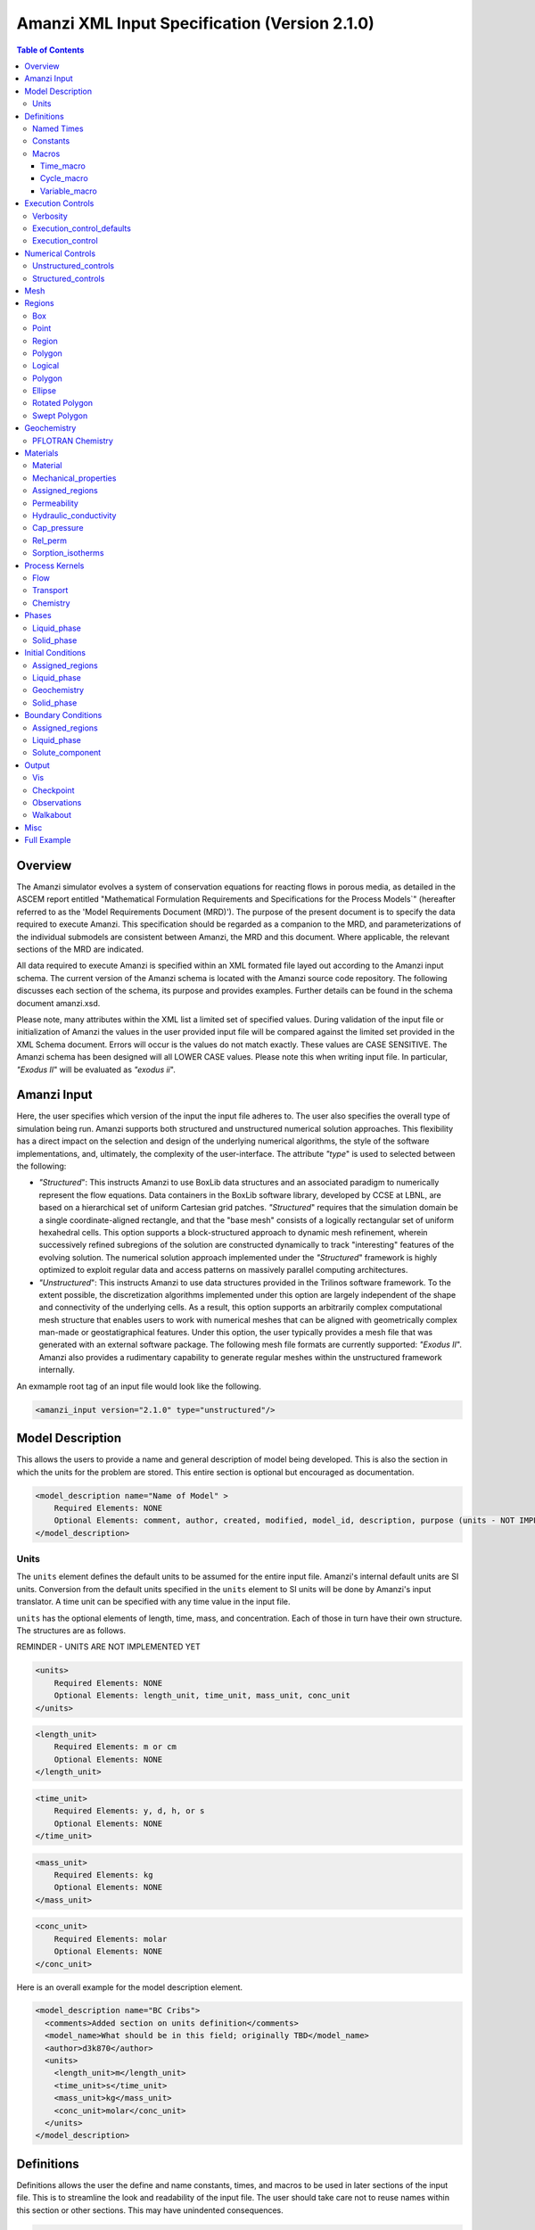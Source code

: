 ==============================================
Amanzi XML Input Specification (Version 2.1.0)
==============================================

.. contents:: **Table of Contents**

Overview
========

The Amanzi simulator evolves a system of conservation equations for reacting flows in porous media, as detailed in the ASCEM report entitled "Mathematical Formulation Requirements and Specifications for the Process Models`" (hereafter referred to as the 'Model Requirements Document (MRD)'). The purpose of the present document is to specify the data required to execute Amanzi.  This specification should be regarded as a companion to the MRD, and parameterizations of the individual submodels are consistent between Amanzi, the MRD and this document. Where applicable, the relevant sections of the MRD are indicated.

All data required to execute Amanzi is specified within an XML formated file layed out according to the Amanzi input schema.  The current version of the Amanzi schema is located with the Amanzi source code repository.  The following discusses each section of the schema, its purpose and provides examples.  Further details can be found in the schema document amanzi.xsd.

Please note, many attributes within the XML list a limited set of specified values.  During validation of the input file or initialization of Amanzi the values in the user provided input file will be compared against the limited set provided in the XML Schema document.  Errors will occur is the values do not match exactly.  These values are CASE SENSITIVE.  The Amanzi schema has been designed will all LOWER CASE values.  Please note this when writing input file.  In particular, `"Exodus II`" will be evaluated as `"exodus ii`".

Amanzi Input
============

Here, the user specifies which version of the input the input file adheres to. The user also specifies the overall type of simulation being run.  Amanzi supports both structured and unstructured numerical solution approaches.  This flexibility has a direct impact on the selection and design of the underlying numerical algorithms, the style of the software implementations, and, ultimately, the complexity of the user-interface. The attribute `"type`" is used to selected between the following:

* `"Structured`": This instructs Amanzi to use BoxLib data structures and an associated paradigm to numerically represent the flow equations.  Data containers in the BoxLib software library, developed by CCSE at LBNL, are based on a hierarchical set of uniform Cartesian grid patches.  `"Structured`" requires that the simulation domain be a single coordinate-aligned rectangle, and that the "base mesh" consists of a logically rectangular set of uniform hexahedral cells.  This option supports a block-structured approach to dynamic mesh refinement, wherein successively refined subregions of the solution are constructed dynamically to track "interesting" features of the evolving solution.  The numerical solution approach implemented under the `"Structured`" framework is highly optimized to exploit regular data and access patterns on massively parallel computing architectures. 

* `"Unstructured`": This instructs Amanzi to use data structures provided in the Trilinos software framework.  To the extent possible, the discretization algorithms implemented under this option are largely independent of the shape and connectivity of the underlying cells.  As a result, this option supports an arbitrarily complex computational mesh structure that enables users to work with numerical meshes that can be aligned with geometrically complex man-made or geostatigraphical features.  Under this option, the user typically provides a mesh file that was generated with an external software package.  The following mesh file formats are currently supported: `"Exodus II`".  Amanzi also provides a rudimentary capability to generate regular meshes within the unstructured framework internally.

An exmample root tag of an input file would look like the following.

.. code-block:: xml

  <amanzi_input version="2.1.0" type="unstructured"/>


Model Description
=================

This allows the users to provide a name and general description of model being developed.  This is also the section in which the units for the problem are stored. This entire section is optional but encouraged as documentation.

.. code-block:: xml

  <model_description name="Name of Model" >
      Required Elements: NONE
      Optional Elements: comment, author, created, modified, model_id, description, purpose (units - NOT IMPLEMENTED YET)
  </model_description>

Units
-----

The ``units`` element defines the default units to be assumed for the entire input file.  Amanzi's internal default units are SI units.  Conversion from the default units specified in the ``units`` element to SI units will be done by Amanzi's input translator.  A time unit can be specified with any time value in the input file.  

``units`` has the optional elements of length, time, mass, and concentration.  Each of those in turn have their own structure.  The structures are as follows.

REMINDER - UNITS ARE NOT IMPLEMENTED YET

.. code-block:: xml

  <units>
      Required Elements: NONE
      Optional Elements: length_unit, time_unit, mass_unit, conc_unit
  </units>

.. code-block:: xml

  <length_unit>
      Required Elements: m or cm
      Optional Elements: NONE
  </length_unit>

.. code-block:: xml

  <time_unit>
      Required Elements: y, d, h, or s
      Optional Elements: NONE
  </time_unit>

.. code-block:: xml

  <mass_unit>
      Required Elements: kg
      Optional Elements: NONE
  </mass_unit>

.. code-block:: xml

  <conc_unit>
      Required Elements: molar
      Optional Elements: NONE
  </conc_unit>


Here is an overall example for the model description element.

.. code-block:: xml

  <model_description name="BC Cribs">
    <comments>Added section on units definition</comments>
    <model_name>What should be in this field; originally TBD</model_name>
    <author>d3k870</author>
    <units>
      <length_unit>m</length_unit>
      <time_unit>s</time_unit>
      <mass_unit>kg</mass_unit>
      <conc_unit>molar</conc_unit>
    </units>
  </model_description>


Definitions
===========

Definitions allows the user the define and name constants, times, and macros to be used in later sections of the input file.  This is to streamline the look and readability of the input file.  The user should take care not to reuse names within this section or other sections.  This may have unindented consequences.

.. code-block:: xml

  <definitions>
      Required Elements: NONE
      Optional Elements: named_times, constants, macros
  </definitions>

Named Times
-----------

Here the user can specify and name times to be used in other sections of the input file.   Note that if a name is repeated the last read value will be retained and all others will be overwritten.

.. code-block:: xml

  <named_times>
      Required Elements: NONE
      Optional Elements: time 
  </named_times>

A *time* requires the attributes `"name`" and `"value`".  If a unit is not specified with the value seconds is taken as the default.

.. code-block:: xml

  <named_times>
    <time  name="String" value="time,y|d|h|s"/>
  </named_times>

Constants
---------

Here the user can define and name constants to be used in other sections of the input file.  Note that if a name is repeated the last read value will be retained and all others will be overwritten.

.. code-block:: xml

  <constants>
      Required Elements: NONE
      Optional Elements: constant, time_constant, numerical_constant, area_mass_flux_constant 
  </constants>

A *constant* has three attributes `"name`", `"type`", and `"value`".  The user can provide any name, but not it should not be repeated anywhere within the input to avoid confusion.  The available types include: `"none`", `"time`", `"numerical`", and `"area_mass_flux`".  Values assigned to constants of type `"time`" can include known units, otherwise seconds will be assumed as the default.

.. code-block:: xml

    <constant name="String" type="none | time | numerical | area_mass_flux" value="constant_value"/>

A *time_constant* is a specific form of a constant.  It takes the attributes `"name`" and `"value`" where the value is a time (time unit optional).

.. code-block:: xml

    <time_constant  name="Name of Time"  value="value,y|d|h|s"/>

A *numerical_constant* is a specific form of a constant.  It takes the attributes `"name`" and `"value`". 

.. code-block:: xml

    <numerical_constant name="Name of Numerical Constant" value="value_constant"/>

A *area_mass_flux_constant* is a specific form of a constant.  It takes the attributes `"name`" and `"value`" where the value is an area mass flux. 

.. code-block:: xml

    <area_mass_flux_constant name="Name of Flux Constant" value="value_of_flux"/>

Macros
------

The ``macros`` section defines time, cycle, and variable macros.  These specify a list or interval for triggering an action, particularly, writing out visualization, checkpoint, walkabout, or observation files.  

.. code-block:: xml

  <constants>
      Required Elements: NONE
      Optional Elements: time_macro, cycle_macro, variable_macro
  </constants>

Time_macro
__________

The *time_macro* requires an attribute `"name`".  The macro can then either take the form of one or more labeled time subelements or the subelements `"start`", `"timestep_interval`", and `"stop`" again containing labeled times.  A `"stop`" value of -1 will continue the cycle macro until the end of the simulation.  The labeled times can be time values assuming the default time unit of seconds or including a known time unit.

.. code-block:: xml

  <time_macro name="Name of Macro">
    <time>Value</time>
  </time_macro>

or 

.. code-block:: xml

  <time_macro name="Name of Macro">
    <start> TimeValue </start>
    <timestep_interval> TimeIntervalValue </timestep_interval>
    <stop> TimeValue | -1 </stop>
  </time_macro>


Cycle_macro
___________

The *cycle_macro* requires an attribute `"name`" and the subelements `"start`", `"timestep_interval`", and `"stop`" with integer values.  A `"stop`" value of -1 will continue the cycle macro until the end of the simulation.

.. code-block:: xml

  <cycle_macro name="Name of Macro">
    <start>Value</start>
    <timestep_interval>Value</timestep_interval>
    <stop>Value|-1</stop>
  </cycle_macro>

Variable_macro
______________

The *variable_macro* requires an attribute `"name`"  and one or more subelements `"variable`" containing strings.

.. code-block:: xml

  <variable_macro name="Name of Macro">
    <variable> VariableString </variable>
  </variable_macro>


An example *definitions* section would look as the following:

.. code-block:: xml

  <definitions>

    <constants>
      <constant name="zero"              type="none"           value="0.000"/>
      <constant name ="start"            type="time"           value="1956.0;y"/>
      <constant name ="B-18_release_end" type="time"           value ="1956.3288;y"/>
      <constant name="future_recharge"   type="area_mass_flux" value="1.48666E-6"/>
      <numerical_constant name="zero" value="0.000"/>
    </constants>

    <macros>

      <time_macro name="Macro 1">
        <time>6.17266656E10</time>
        <time>6.172982136E10</time>
        <time>6.173297712E10</time>
        <time>6.3372710016E10</time>
        <time>6.33834396E10</time>
      </time_macro>

      <cycle_macro name = "Every_1000_timesteps">
        <start>0</start>
        <timestep_interval>1000</timestep_interval>
        <stop>-1 </stop>
      </cycle_macro>

    </macros>
    
  </definitions>


Execution Controls
==================

The ``execution_controls`` section defines the general execution of the Amanzi simulation.  Amanzi can execute in four modes: steady state, transient, transient with static flow, or initialize to a steady state and then continue to transient.  The transient with static flow mode does not compute the flow solution at each time step.  During initialization the flow field is set in one of two ways: (1) A constant Darcy velocity is specified in the initial condition; (2) Boundary conditions for the flow (e.g., pressure), along with the initial condition for the pressure field are used to solve for the Darcy velocity. At present this mode only supports the "Single Phase" flow model.

.. code-block:: xml
  
  <execution_controls>
      Required Elements: execution_control_defaults, execution_control (1 or more)
      Optional Elements: comments, verbosity
  </execution_controls>

Some explanation of each element goes here.

Verbosity
---------

The ``verbosity`` element specifies the level of output messages provided by Amanzi.  If not present, the default value of *medium* will be set.

.. code-block:: xml
  
  <verbosity level="none | low | medium | high | extreme" />
 
Note, for debugging purposes use level="extreme". 

Execution_control_defaults
--------------------------

The ``execution_control_defaults`` element specifies default values to be utilized when not specified in individual ``execution_control`` elements.   For a valid ``execution_controls`` section the ``execution_control_defaults`` element is *required*.  The attributes available are:

    * init_dt = "labeled_time" 
      
    * max_dt = "labeled_time" 
      
    * reduction_factor = "exponential" 
      
    * increase_factor = "exponential" 
      
    * mode = "steady | transient" 
      
    * method = "bdf1 | picard"

.. code-block:: xml

  <execution_control_defaults init_dt="labeled_time" max_dt="labeled_time" reduction_factor="exponential" increase_factor="exponential" mode="steady | transient" method=" bdf1 | picard" />

Execution_control
-----------------

Individual time periods of the simulation are defined using ``execution_control`` elements.  For a steady state simulation, only one ``execution_control`` element will be defined.  However, for a transient simulation a series of controls may be defined during which different control values will be used.  For a valid ``execution_controls`` section at least one ``execution_control`` element must appear.  The attributes available are:
  
    * start = "string", this attribute is required
      
    * end = "labeled_time", this attribute us required for the final execution_control element 
      
    * init_dt = "labeled_time" 
      
    * max_dt = "labeled_time" 
      
    * reduction_factor = "exponential" 
      
    * increase_factor = "exponential" 
      
    * mode = "steady | transient" 
      
    * method = "bdf1 | picard" 

    * restart = "string", this attribute specifies the name of the Amanzi checkpoint file previously created and to be used to initialize the current simulation
       
    * max_cycles = "integer" (ONLY valid for Transient and Transient with Static Flow)

.. code-block:: xml

  <execution_control start="string" end="labeled_time" init_dt="labeled_time" max_dt="labeled_time" reduction_factor="exponential" increase_factor="exponential" mode="steady | transient" method=" bdf1 | picard" restart="string"/>


Numerical Controls
==================

This section allows the user to define control parameters associated with the underlying numerical implementation.  The list of available options is lengthy.  However, none are required for a valid input file.  The ``numerical_controls`` section is divided up into the subsections: ``common_controls``, ``unstructured_controls``, and ``structured_controls``.  The ``common_controls`` section is currently empty.  However, in future versions controls that are common between the unstructured and structured executions will be moved to this section and given common terminology.

.. code-block:: xml

  <numerical_controls>
      Required Elements: NONE
      Optional Elements: comments, common_controls, unstructured_controls, structured_controls
  </numerical_controls>

Unstructured_controls
---------------------

The ``unstructured_controls`` sections is divided in the subsections: ``unstr_steady-state_controls``, ``unstr_transient_controls``, ``unstr_linear_solver``, ``unstr_nonlinear_solver``, and ``unstr_chemistry_controls``.  The list of available options is as follows:

.. code-block:: xml

  <unstructured_controls>
      Required Elements: NONE
      Optional Elements: unstr_steady-state_controls, unstr_transient_controls, unstr_linear_solver, unstr_nonlinear_solver, unstr_chemistry_controls
  </unstructured_controls>

`"unstructured_controls`" contains options specific to the unstructured modes.  It has the following structure and elements

  * `"unstr_flow_controls`" specifies numerical controls for the flow process kernal avaiable under the unstructured algorithm.  It has the following elements

    * `"discretization_method`" specifies the spatial discretization method. Is has type "string" (options: fv-default, fv-monotone, fv-multi_point_flux_approximation, fv-extended_to_boundary_edges, mfd-default, mfd-optimized_for_sparsity, mfd-support_operator, mfd-optimized_for_monotonicity, mfd-two_point_flux_approximation)

    * `"rel_perm_method`" defines a method for calculating the upwinded relative permeability. It has type "string" (options: upwind-darcy_velocity(default), upwind-gravity, upwind-amanzi, other-arithmetic_average, other-harmonic_average)

    * `"preconditioning_strategy`" = "string" (options: linearized_operator(default), diffusion_operator)

  * `"unstr_transport_controls`" specifies numerical controls for the transport process kernal avaiable under the unstructured algorithm.  It has the following elements

    * `"algorithm`" = "string" (options: explicit first-order(default), explicit second-order, implicit upwind)

    * `"sub_cycling`" = "string" (options: off(default), on)

  * `"unstr_transport_controls`" specifies numerical controls for the flow process kernal avaiable under the unstructured algorithm.  It has the following elements

  * `"unstr_steady-state_controls`"  has the following elements

    * `"comments`" = "string" - SKIPPED

    * `"min_iterations`" = "integer"

    * `"max_iterations`" = "integer"

    * `"max_preconditioner_lag_iterations`" = "integer"

    * `"nonlinear_tolerance`" = "exponential"

    * `"unstr_pseudo_time_integrator`"  has the following elements

        * `"method`" = "string" (options: picard)

        * `"preconditioner`" = "string" (options: trilinos_ml, hypre_amg, block_ilu)

        * `"linear_solver`" = "string" (options: aztec00)

        * `"control_options`" = "string"

        * `"max_iterations`" = "integer"

        * `"clipping_saturation`" = "exponential"

        * `"convergence_tolerance`" = "exponential"

        * `"initialize_with_darcy`" = "boolean"

    * `"limit_iterations`" = "integer"

    * `"nonlinear_iteration_damping_factor`" = "exponential"

    * `"nonlinear_iteration_divergence_factor`" = "exponential"

    * `"max_divergent_iterations`" = "integer"

    * `"initialize_with_darcy`" = "boolean"

    * `"restart_tolerance_factor`" = "exponential"
 
    * `"restart_tolerance_relaxation_factor`" = "exponential"

  * `"unstr_transient_controls`"  has the following elements

    * `"comments`" = "string" - SKIPPED 
      
    * `"bdf1_integration_method`" has the following attributes

        * `"min_iterations`" = "integer"

        * `"max_iterations`" = "integer"

        * `"limit_iterations`" = "integer"
 
        * `"nonlinear_tolerance`" = "exponential"

        * `"max_preconditioner_lag_iterations`" = "integer"

        * `"max_divergent_iterations`" = "integer"

        * `"nonlinear_iteration_damping_factor`" = "exponential"

        * `"nonlinear_iteration_divergence_factor`" = "exponential"

        * `"restart_tolerance_factor`" = "exponential"

        * `"restart_tolerance_relaxation_factor`" = "exponential"

        * `"initialize_with_darcy`" = "boolean"

    * `"preconditioner`" requires an attribute `"name`". (options: trilinos_ml, hypre_amg, block_ilu) See below for subelements based on preconditioner name.

  * `"unstr_linear_solver`"  has the following elements

    * `"comments`" = "string" - SKIPPED
 
    * `"method`" = "string" (options: aztec00)

    * `"max_iterations`" = "integer"

    * `"tolerance`" = "exponential"

    * `"preconditioner`" requires an attribute `"name`" (options: trilinos_ml, hypre_amg, block_ilu) See below for subelements based on preconditioner name.

  * `"unstr_nonlinear_solver`"  has an attribute `"name`" (options: nka, newton, inexact newton)

  * `"unstr_chemistry_controls`"  has the following elements

    * `"chem_tolerance`" = "exponential" 
 
    * `"chem_max_newton_iterations`" = "integer"

`"unstr_transient_controls`" and `"unstr_linear_solver`" accept a subelement for specifying the `"preconditioner`" and it's options.  Current preconditioners available are Trilinos' ML, Hypre's AMG, and block ILU.  Below are the structures for each preconditioner.

  * `"preconditioners`" with `"name = 'trilinos_ml'`" has the following optional elements

    * `"trilinos_smoother_type`" = "string" (options: jacobi, gauss_seidel, ilu)

    * `"trilinos_threshold`" = "exponential" 

    * `"trilinos_smoother_sweeps`" = "integer"

    * `"trilinos_cycle_applications`" = "integer"

  * `"preconditioners`" with `"name = 'hypre_amg'`" has the following optional elements

    * `"hypre_cycle_applications`" = "integer"

    * `"hypre_smoother_sweeps`" = "integer"

    * `"hypre_tolerance`" = "exponential" 

    * `"hypre_strong_threshold`" = "exponential" 

  * `"preconditioners`" with `"name = 'block_ilu'`" has the following optional elements

    * `"ilu_overlap`" = "integer"

    * `"ilu_relax`" = "exponential"

    * `"ilu_rel_threshold`" = "exponential" 

    * `"ilu_abs_threshold`" = "exponential" 

    * `"ilu_level_of_fill`" = "integer" 

Structured_controls
---------------------

.. code-block:: xml

  <unstructured_controls>
      Required Elements: NONE
      Optional Elements: str_steady-state_controls, str_transient_controls, str_amr_controls, max_n_subcycle_transport
  </unstructured_controls>

`"structured_controls`" contains options specific to the structured modes.  It has the following structure and elements

* `"structured_controls`" 

  * `"petsc_options_file`"  is an element that specifies the name of a petsc control options file.  By default, the filename is .petsc and will be read in automatically if it exists.  This options allows the user to specify a file with an alternative name.
  
  * `"str_steady-state_controls`"  has the following elements
  
    * `"max_pseudo_time`" = "exponential"

    * `"limit_iterations`" = "integer"

    * `"min_iterations`" = "integer"

    * `"min_iterations_2`" = "integer"
  
    * `"time_step_increase_factor_2`" = "exponential"
  
    * `"max_consecutive_failures_1`" = "integer"
  
    * `"time_step_retry_factor_1`" = "exponential"
  
    * `"max_consecutive_failures_2`" = "integer"
  
    * `"time_step_retry_factor_2`" = "exponential"
  
    * `"time_step_retry_factor_f`" = "exponential"
  
    * `"max_num_consecutive_success`" = "integer"
  
    * `"extra_time_step_increase_factor`" = "exponential"
  
    * `"abort_on_psuedo_timestep_failure`" = "integer"
  
    * `"use_PETSc_snes`" = "bool"
  
    * `"limit_function_evals`" = "exponential"
  
    * `"do_grid_sequence`" = "bool"
  
    * `"grid_sequence_new_level_dt_factor`" takes a sequence of exponential values as subelements

        * `"dt_factor`" = "exponential"

  * `"str_transient_controls`"  has the following elements
  
    * `"max_ls_iterations`" = "integer"
  
    * `"ls_reduction_factor`" = "exponential"
  
    * `"min_ls_factor`" = "exponential"
  
    * `"ls_acceptance_factor`" = "exponential"
  
    * `"monitor_line_search`" = "integer"
  
    * `"monitor_linear_solve`" = "integer"
  
    * `"use_fd_jac`" = "bool"
  
    * `"perturbation_scale_for_J`" = "exponential"
  
    * `"use_dense_Jacobian`" = "bool"
  
    * `"upwind_krel`" = "bool"
  
    * `"pressure_maxorder`" = "integer"
  
    * `"scale_solution_before_solve`" = "bool"
  
    * `"semi_analytic_J`" = "bool"

    * `"cfl`" = "exponential"

  * `"str_amr_controls`"  has the following elements
  
    * `"amr_levels`" = "integer"
  
    * `"refinement_ratio`" takes a sequence of integer values as subelements

        * `"int`" = "integer"
  
    * `"do_amr_cubcycling`" = "bool"
  
    * `"regrid_interval`" takes a sequence of integer values as subelements

        * `"int`" = "integer"
  
    * `"blocking_factor`" takes a sequence of integer values as subelements

        * `"int`" = "integer"
  
    * `"number_error_buffer_cells`" takes a sequence of integer values as subelements

        * `"int`" = "integer"
  
    * `"max_grid_size`" = "integer"
  
    * `"refinement_indicators`" takes the following subelements
    
      * `"field_name`" = "string"
    
      * `"regions`" = "string"
    
      * `"max_refinement_level`" = "string"
    
      * `"start_time`" = "exponential"
    
      * `"end_time`" = "exponential"
      
      * The user may also specify exactly 1 of the following
      
        * `"value_greater`" = "exponential"
      
        * `"value_less`" = "exponential"
      
        * `"adjacent_difference_greater`" = "exponential"
      
        * `"inside_region`" = "bool"

Mesh
====

Amanzi supports both structured and unstructured numerical solution approaches.  This flexibility has a direct impact on the selection and design of the underlying numerical algorithms, the style of the software implementations, and, ultimately, the complexity of the user-interface. The type of simulation is specified in the root tag `"amanzi_input`".  The `"mesh`" element specifies the internal mesh framework to be utilized and whether the mesh is to be internal generated or read in from an Exodus II file.  The default mesh framework is MSTK.  The other available frameworks are stk::mesh and simple (in serial).

To internally generate a mesh the `"mesh`" element takes the following form.


.. code-block:: xml

   <mesh framework=["mstk"|"stk::mesh"|"simple"]>
      <comments> May be included in the Mesh element </comments>
      <dimension>3</dimension>
      <generate>
         <number_of_cells nx = "integer value"  ny = "integer value"  nz = "integer value"/>
         <box  low_coordinates = "x_low,y_low,z_low" high_coordinates = "x_high,y_high,z_high"/>
      </generate>

   </mesh>

For example:

.. code-block:: xml

  <mesh framework="mstk"> 
   <generate>
     <number_of_cells nx = "64"  ny = "56"  nz = "107"/>
     <box  low_coordinates = "0.0,0.0,0.0" high_coordinates = "320.0,280.0,107.0"/>
   </generate>
  </mesh>

Currently Amanzi only read Exodus II mesh files.  An example `"mesh`" element would look as the following.

.. code-block:: xml

  <mesh framework="mstk"> 
    <comments> May be included in the Mesh element </comments>
    <dimension>3</dimension>
    <read>
      <file>mesh.exo</file>
      <format>exodus ii</format>
    </read>
  </mesh>

Note that the `"format`" content is case-sensitive and compared against a set of known and acceptable formats.  That set is ["exodus ii","exodus II","Exodus II","Exodus ii"].  The set of all such limited options can always be verified by checking the Amanzi schema file.

Regions
=======

Regions are geometrical constructs used in Amanzi to define subsets of the computational domain in order to specify the problem to be solved, and the output desired. Regions are commonly used to specify material properties, boundary conditions and observation domains. Regions may represent zero-, one-, two- or three-dimensional subsets of physical space. For a three-dimensional problem, the simulation domain will be a three-dimensional region bounded by a set of two-dimensional regions. If the simulation domain is N-dimensional, the boundary conditions must be specified over a set of regions are (N-1)-dimensional.

Amanzi automatically defines the special region labeled "All", which is the entire simulation domain. Under the "Structured" option, Amanzi also automatically defines regions for the coordinate-aligned planes that bound the domain, using the following labels: "XLOBC", "XHIBC", "YLOBC", "YHIBC", "ZLOBC", "ZHIBC"

The ``regions`` block is required.  Within the region block no regions are required to be defined.  The optional elements valid for both structured and unstructured include ``region``, ``box``, ``point``, and ``plane``.  As in other sections there is also an options ``comments`` element.

The elements ``box``, ``point``, and ``plane`` allow for in-line description of regions.  The ``region`` element uses a subelement to either define a ``box`` or ``plane`` region or specify a region file.  Below are further descriptions of these elements.

Additional regions valid only for unstructured are ``polygonal_surface`` and ``logical``.  Additional regions valid only for structured include ``polygon`` and ``ellipse`` in 2D and ``rotated_polygon`` and ``swept_polygon`` in 3D.

.. code-block:: xml

  <regions>
      Required Elements: NONE
      Optional Elements: comments, box, point, region, (unstructured only - polygonal_surface, logical), (structured 2D only - polygon, ellipse), (structured 3D only - rotated_polygon, swept_polygon)
  </regions>

The regions block is required.  Within the region block no regions are required to be defined.  

The elements box and point allow for in-line description of regions.  The region element uses a subelement to either define a box region or specify a region file.  

Box
---

A box region region is defined by a low corner coordinates and high corner coordinates.

.. code-block:: xml

  <box  name="box name" low_coordinates = "x_low,y_low,z_low" high_coordinates = "x_high,y_high,z_high"/>

Point
-----

A point region region is defined by a point coordinates.

.. code-block:: xml

  <point name="point name" coordinate = "x,y,z" />

Region
------

A region allows for a box region or a region file.

.. code-block:: xml

  <region name="Name of Region">
      Required Elements: region  
      Optional Elements: comments
  </region>

A region is define as describe above.  A file is define as follows.


.. code-block:: xml

  <file name="filename" type=["color"|"labeled set"] format=["exodus ii"] entity=["cell"|"face"] label="integer"/>

Currently color functions and labeled sets can only be read from Exodus II files.  This will likely be the same file specified in the `"mesh`" element.  PLEASE NOTE the values listed within [] for attributes above are CASE SENSITIVE.  For many attributes within the Amanzi Input Schema the value is tested against a limited set of specific strings.  Therefore an user generated input file may generate errors due to a mismatch in cases.  Note that all specified names within this schema use lower case.

Polygon
-------

A polygon region is used to define a bounded planar region and is specified by the number of points and a list of points.  The points must be listed in order and this ordering is maintained during input translation.  This region type is only valid for the unstructured algorithm.

.. code-block:: xml

    <polygon name="polygon name" num_points="3">
      <point> (X, Y, Z) </point>
      <point> (X, Y, Z) </point>
      <point> (X, Y, Z) </point>
    </polygon>


Logical
-------

Logical regions are compound regions formed from other primitive type regions using boolean operations. Supported operators are union, intersection, subtraction and complement.  This region type is only valid for the unstructured algorithm.


.. code-block:: xml

    <logical  name="logical name" operation = "union | intersection | subtraction | complement" region_list = "region1, region2, region3"/>


Polygon
-------

A polygon region is used to define a bounded planar region and is specified by the number of points and a list of points.  The points must be listed in order and this ordering is maintained during input translation.  This region type is only valid for the structured algorithm in 2D.

.. code-block:: xml

    <polygon name="polygon name" num_points="3">
      <point> (X, Y) </point>
      <point> (X, Y) </point>
      <point> (X, Y) </point>
    </polygon>

Ellipse
-------

An ellipse region is used to define a bounded planar region and is specified by a center and X and Y radii.  This region type is only valid for the structured algorithm in 2D.

.. code-block:: xml

    <ellipse name="polygon name" num_points="3">
      <center> (X, Y) </center>
      <radius> (radiusX, radiusY) </radius>
    </ellipse>

Rotated Polygon
---------------

A rotated_polygon region is defined by a list of points defining the polygon, the plane in which the points exist, the axis about which to rotate the polygon, and a reference point for the rotation axis.  The points listed for the polygon must be in order and the ordering will be maintained during input translation. This region type is only valid for the structured algorithm in 3D.

.. code-block:: xml

    <rotated_polygon name="rotated_polygon name">
        <vertex> (X, Y, Z) </vertex>
        <vertex> (X, Y, Z) </vertex>
        <vertex> (X, Y, Z) </vertex>
        <xyz_plane> (XY | YZ | XZ) </xyz_plane>
        <axis> (X | Y | Z) </axis>
        <reference_point> (X, Y) </reference_point>
    </rotated_polygon>

Swept Polygon
---------------

A swept_polygon region is defined by a list of points defining the polygon, the plane in which the points exist, the extents (min,max) to sweep the polygon normal to the plane.  The points listed for the polygon must be in order and the ordering will be maintained during input translation. This region type is only valid for the structured algorithm in 3D.

.. code-block:: xml

    <swept_polygon name="swept_polygon name">
        <vertex> (X, Y, Z) </vertex>
        <vertex> (X, Y, Z) </vertex>
        <vertex> (X, Y, Z) </vertex>
        <xyz_plane> (XY | YZ | XZ) </xyz_plane>
        <extent_min> exponential </extent_min>
        <extent_max> exponential </extent_max>
    </swept_polygon>

Geochemistry
============

Geochemistry allows users to define a reaction network and constraints to be associated with solutes defined under the `"dissolved_components`" section of the `"phases`" block.

.. code-block:: xml

  <geochemistry>
      Required Elements: reaction_network, constraint
  </geochemistry>

PFLOTRAN Chemistry
------------------

For geochemistry simulated through PFLOTRAN, the user defines a reaction network and constraints.  These are defined within the same or separate text files through PFLOTRAN's input specification (see the CHEMISTRY and CONSTRAINT card definitions at https://bitbucket.org/pflotran/pflotran-dev/wiki/Documentation/QuickGuide).

`"reaction_network`" defines a file containing a PFLOTRAN CHEMISTRY block.

`"constraint`" defines a file containing a PFLOTRAN CONSTRAINT block.

.. code-block:: xml

  <geochemistry>
      <reaction_network file="calcite_flow_and_tran.in" format="simple"/>
      <constraint name="Initial" filename="calcite_flow_and_tran.in"/>
      <constraint name="Inlet" filename="calcite_flow_and_tran.in"/>
  </geochemistry>

Materials
=========

The "material" in this context is meant to represent the media through with fluid phases are transported. In the literature, this is also referred to as the "soil", "rock", "matrix", etc. Properties of the material must be specified over the entire simulation domain, and is carried out using the Region constructs defined above. For example, a single material may be defined over the "All" region (see above), or a set of materials can be defined over subsets of the domain via user-defined regions. If multiple regions are used for this purpose, they should be disjoint, but should collectively tile the entire domain. 

Material
--------

Within the Materials block an unbounded number of `"material`" elements can be defined.  Each material requires a label and has the following requirements.

.. code-block:: xml

  <material>
      Required Elements: mechanical_properties, permeability or hydraulic_conductivity, assigned_regions
      Optional Elements: comments, cap_pressure, rel_perm, sorption_isotherms 
  </material>
 
Mechanical_properties
---------------------

.. code-block:: xml

  <mechanical_properties>
      Required Elements: porosity, particle_density   (FILE OPTION NOT IMPLEMENTED) 
      Optional Elements: specific_storage, specific_yield, dispersion_tensor, tortuosity
  </mechanical_properties>

* `"mechanical_properties`" has six elements that can be either values or specified as files.  It has the following requirements.

    * `"porosity`" is defined in-line using attributes.  It is specified in oneof three ways: as a value between 0 and 1 using value="<value>", through a file using type="file" and filename="<filename>", or as a gslib file using type="gslib", parameter_file="<filename>", value="<value>" and (optionally) data_file="<filename>" (defaults to `"porosity_data`".  NOTE - FILE OPTION NOT IMPLEMENTED YET.

    * `"particle_density`" is defined in-line using attributes.  Either it is specified as a value greater than 0 using `"value`" or it specified through a file using `"filename`" and `"type`".  NOTE - FILE OPTION NOT IMPLEMENTED YET.

    * `"specific_storage`" is defined in-line using attributes.  Either it is specified as a value greater than 0 using `"value`" or it specified through a file using `"filename`" and `"type`".  NOTE - FILE OPTION NOT IMPLEMENTED YET.

    * `"specific_yield`" is defined in-line using attributes.  Either it is specified as a value using `"value`" or it specified through a file using `"filename`" and `"type`".  NOTE - FILE OPTION NOT IMPLEMENTED YET.

    * `"dispersion_tensor`" is defined in-line using attributes.  The attribute `"type`" is used to specify either the model to utilize of that a file is to be read.  The `"type`" options are: uniform_isotropic, burnett_frind, lichtner_kelkar_robinson, or file.  For `"uniform_isotropic`" values are specified using the attributes `"alpha_l`" and `"alpha_t`".  For `"burnett_frind`" values are specified using the attributes `"alpha_l`", `"alpha_th`", and `"alpha_tv`". For `"lichtner_kelkar_robinson`" values are specified using the attributes `"alpha_l`h", `"alpha_lv`", `"alpha_th`", and `"alpha_tv`".  For `"file`" the file name is specified using `"filename`".  NOTE - FILE OPTION NOT IMPLEMENTED YET.

    * `"tortuosity`" is defined in-line using attributes.  Either it is specified as a value using `"value`" or it specified through a file using `"filename`" and `"type`".  NOTE - FILE OPTION NOT IMPLEMENTED YET.


.. code-block:: xml

  <mechanical_properties>
      <porosity value="exponential"/>
      <particle_density value="exponential"/>
      <specific_storage value="exponential"/>
      <specific_yield value="exponential"/>
      <dispersion_tensor type="uniform_isotropic" "alpha_l="exponential" alpha_t="exponential"/>
      <tortuosity value="exponential"/>
  </mechanical_properties>

Assigned_regions
----------------

* `"assigned_regions`" is a comma separated list of region names for which this material is to be assigned.  Region names must be from the regions defined in the `"regions`" sections.  Region names can contain spaces.

.. code-block:: xml

    <assigned_regions>Region1, Region_2, Region 3</assigned_regions>

Permeability
------------

Permeability or hydraulic_conductivity must be specified but not both. If specified as constant values, permeability has the attributes `"x`", `"y`", and `"z`".  Permeability may also be extracted from the attributes of an Exodus II file, or generated as a gslib file.

.. code-block:: xml

  <permeability x="exponential" y="exponential" z="exponential" />
  or
  <permeability type="file" filename="file name" attribute="attribute name"/>
  or
  <permeability type="gslib" parameter_file="file name" value="exponential" data_file="file name"/>

Hydraulic_conductivity
----------------------

* `"hydraulic_conductivity`" is the hydraulic conductivity and has the attributes `"x`", `"y`", and `"z`". Permeability or hydraulic_conductivity must be specified but not both.

.. code-block:: xml

  <hydraulic_conductivity x="exponential" y="exponential" z="exponential" />
  or
  <hydraulic_conductivity type="gslib" parameter_file="file name" value="exponential" data_file="file name"/>

Cap_pressure
------------

*  `"cap_pressure`" is an optional element.  The available models are `"van_genuchten`", `"brooks_corey`", and `"none`".  The model name is specified in an attribute and parameters are specified in a subelement.  Model parameters are listed as attributes to the parameter element.

* `"van_genuchten`" parameters include `"alpha`", `"sr`", `"m`", and `"optional_krel_smoothing_interval`".  `"brooks_corey`" parameters include `"alpha`", `"sr`", `"m`", and `"optional_krel_smoothing_interval`".

.. code-block:: xml

  <cap_pressure model="van_genuchten | brooks_corey | none" >
      Required Elements: alpha, Sr, m (van_genuchten and brooks_corey only)
      Optional Elements: optional_krel_smoothing_interval (van_genuchten and brooks_corey only)
  </cap_pressure>

Rel_perm
--------

*  `"rel_perm`" is an optional element.  The available models are `"mualem`", `"burdine`", and `"none`".  The model name is specified in an attribute and parameters are specified in a subelement.  Model parameters are listed as attributes to the parameter element.

* `"mualem`" has no parameters.  `"burdine`" parameters include `"exp`".

.. code-block:: xml

  <rel_perm model="mualem | burdine | none )" >
      Required Elements: none 
      Optional Elements: exp (burdine only)
  </rel_perm>

Sorption_isotherms
------------------

*  `"sorption_isotherms`" is an optional element for providing Kd models and molecular diffusion values for individual solutes.  All solutes should be listed under each material.  Values of 0 indicate that the solute is not present/active in the current material.  The available Kd models are `"linear`", `"langmuir`", and `"freundlich`".  Different models and parameters are assigned per solute in sub-elements through attributes. The Kd and molecular diffusion parameters are specified in subelements.

.. code-block:: xml

    <sorption_isotherms>
	<solute name="string" />
            Required Elements: none
            Optional Elements: kd_model
    </sorption_isotherms>

.
    * `"kd_model`" takes the following form:

.. code-block:: xml
 
    <kd_model model="linear|langmuir|freundlich" kd="Value" b="Value (langmuir only)" n="Value (freundlich only)" />
  
    
Process Kernels
===============

.. code-block:: xml

  <process_kernels>
      Required Elements: flow, transport, chemistry
      Optional Elements: comments
  </process_kernels>

For each process kernel the element `"state`" indicates whether the solution is being calculated or not.  

Flow
----

* `"flow`" has the following attributes, 
      
      * `"state`" = "on | off"

      *  `"model`" = " richards | saturated | constant" 

Currently three scenarios are available for calculated the flow field.  `"richards`" is a single phase, variably saturated flow assuming constant gas pressure.  `"saturated`" is a single phase, fully saturated flow.  `"constant`" is equivalent to the a flow model of single phase (saturated) with the time integration mode of transient with static flow in the version 1.2.1 input specification.  This flow model indicates that the flow field is static so no flow solver is called during time stepping. During initialization the flow field is set in one of two ways: (1) A constant Darcy velocity is specified in the initial condition; (2) Boundary conditions for the flow (e.g., pressure), along with the initial condition for the pressure field are used to solve for the Darcy velocity.

Note:  Unstructured options `"discretization_method`",  `"rel_perm_method`", and `"preconditioning_strategy`" have been moved to the `"unstr_flow_controls`" section under `"numerical_controls`"/

Transport
---------

* `"transport`" has the following attributes,
      
      * `"state`" = "on | off"

For `"transport`" the `"state`" must be specified.  

Note:  Unstructured options `"algorithm`" and `"sub_cycling`" have been moved to the `"unstr_transport_controls`" section under `"numerical_controls`"/

Chemistry
---------

* `"chemistry`" has the following attributes,
      
      * `"state`" = "on | off"
      
      * `"engine`" = "amanzi | pflotran | none"

      * `"process_model`" = "implicit operator split | none" 

For `"chemistry`" a combination of `"state`", `"engine`", and `"process_model`" must be specified.  If `"state`" is `"off`" then `"engine`" and `"process_model`" are set to `"none`".  Otherwise the `"engine`" and `"process_model`" model must be specified. 

Phases
======

Some general discussion of the `"Phases`" section goes here.

.. code-block:: xml

  <Phases>
      Required Elements: liquid_phase 
      Optional Elements: solid_phase
  </Phases>

Liquid_phase
------------

* `"liquid_phase`" has the following elements

.. code-block:: xml

  <liquid_phase>
      Required Elements: viscosity, density
      Optional Elements: dissolved_components, eos
  </liquid_phase>

Here is more info on the `"liquid_phase`" elements:

    * `"eos`" = "string" 

    * `"viscosity`" = "exponential"

    * `"density`" = "exponential"

    * `"dissolved_components`" has the required element

        * `"solutes`"

The subelement `"solutes`" can have an unbounded number of subelements `"solute`" which defines individual solutes present.  The `"solute`" element takes the following form:
  
    * `"solute`" = "string", containing the name of the solute

    * `"coefficient_of_diffusion`" = "exponential", this is an optional attribute

    * `"first_order_decay_constant`" = "exponential", this is an optional attribute

Solid_phase
-----------

* `"solid_phase`" has the following elements

.. code-block:: xml

  <solid_phase>
      Required Elements: minerals
      Optional Elements: NONE
  </solid_phase>

Here is more info on the `"solid_phase`" elements:

    * `"minerals`" has the element 

        * `"mineral`" which contains the name of the mineral

Initial Conditions
==================

Some general discussion of the `"initial_condition`" section goes here.

The `"initial_conditions`" section contains at least 1 and up to an unbounded number of `"initial_condition`" elements.  Each `"initial_condition`" element defines a single initial condition that is applied to one or more region.  The following is a description of the `"initial_condition`" element.

.. code-block:: xml

  <initial_condition>
      Required Elements: assigned_regions
      Optional Elements: liquid_phase (, comments, solid_phase - SKIPPED)
  </initial_condition>

Assigned_regions
----------------

* `"assigned_regions`" is a comma separated list of regions to apply the initial condition to.

Liquid_phase
------------

* `"liquid_phase`" has the following elements

.. code-block:: xml

  <liquid_phase>
      Required Elements: liquid_component
      Optional Elements: solute_component (, geochemistry  - SKIPPED)
  </liquid_phase>

*  Here is more info on the `"liquid_component`" elements:

    * `"uniform_pressure`" is defined in-line using attributes.  Uniform specifies that the initial condition is uniform in space.  Value specifies the value of the pressure.  
      
    * `"linear_pressure`" is defined in-line using attributes.  Linear specifies that the initial condition is linear in space.  Gradient specifies the gradient value in each direction in the form of a coordinate (grad_x, grad_y, grad_z).  Reference_coord specifies a reference location as a coordinate.  Value specifies the value of the pressure.
      
    * `"uniform_saturation`" is defined in-line using attributes.  See `"uniform_pressure`" for details.
      
    * `"linear_saturation`" is defined in-line using attributes. See `"linear_pressure`" for details.
      
    * `"velocity`" is defined in-line using attributes.  Specify the velocity is each direction using the appropriate attributes x, y, and z.

.. code-block:: xml

    <uniform_pressure name="some name" value="exponential" />
    <linear_pressure name="some name" value="exponential" reference_coord="coordinate" gradient="coordinate"/>
    <uniform_saturation name="some name" value="exponential" />
    <linear_saturation name="some name" value="exponential" reference_coord="coordinate" gradient="coordinate"/>
    <velocity name="some name" x="exponential" y="exponential" z="exponential"/>

*  Here is more info on the `"solute_component`" elements:

    * `"solute_component`" is defined in-line using attributes.  The attributes include "function", "value", and "name". Function specifies linear or constant temporal functional form during each time interval.  Value is the value of the `"solute_component`".  Name is the name of the solute component.

.. code-block:: xml

     <solute_component name="some name" value="exponential" function="uniform" />

..     <solute_component name="some name" (filename="filename" SKIPPED) value="exponential" function="uniform (|linear SKIPPED) " (reference_coord="coordinate" gradient="coordinate" - linear skipped) />

NOTE: Reading from a file is not yet implemented.  Also, the reference_coord and gradient attributes are only needed for the "linear" function type, which is also not yet implemented.

Geochemistry
------------

* `"geochemistry`" is an element with the following subelement: NOT IMPLEMENTED YET

   * `"constraint`" is an element with the following attributes: ONLY UNIFORM, for now

.. code-block:: xml

     <constraint name="some name" start="time" />

Solid_phase
-----------

* `"solid_phase`" has the following elements - Reminder this element has been SKIPPED

.. code-block:: xml

  <solid_phase>
      Required Elements: geochemistry - SKIPPED
      Optional Elements: mineral, geochemistry - BOTH SKIPPED 
  </solid_phase>

Here is more info on the `"solid_phase`" elements: - NOT IMPLEMENTED YET

    * `"mineral`" has the element - SKIPPED (EIB - I there's a typo in the schema here!)

        * `"mineral`" which contains the name of the mineral

    * `"geochemistry`" is an element with the following subelement: NOT IMPLEMENTED YET

        * `"constraint`" is an element with the following attributes: ONLY UNIFORM, for now

Boundary Conditions
===================

Some general discussion of the `"boundary_condition`" section goes here.

The `"boundary_conditions`" section contains at least 1 and up to an unbounded number of `"boundary_condition`" elements.  Each `"boundary_condition`" element defines a single initial condition that is applied to one or more region.  The following is a description of the `"boundary_condition`" element.

.. code-block:: xml

  <boundary_condition>
      Required Elements: assigned_regions, liquid_phase
      Optional Elements: comments - SKIPPED
  </boundary_condition>

Assigned_regions
----------------

* `"assigned_regions`" is a comma separated list of regions to apply the initial condition to.

Liquid_phase
------------

* `"liquid_phase`" has the following elements

.. code-block:: xml

  <liquid_phase>
      Required Elements: liquid_component
      Optional Elements: solute_component (, geochemistry - SKIPPED)
  </liquid_phase>

*  Here is more info on the `"liquid_component`" elements:

    * `"inward_mass_flux`" is defined in-line using attributes.  The attributes include "function", "start", and "value". Function specifies linear or constant temporal functional form during each time interval.  Start is a series of time values at which time intervals start.  Value is the value of the `"inward_mass_flux`" during the time interval. 

    * `"outward_mass_flux`" is defined in-line using attributes.  See `"inward_mass_flux`" for details.

    * `"inward_volumetric_flux`" is defined in-line using attributes.  See `"inward_mass_flux`" for details.

    * `"outward_volumetric_flux`" is defined in-line using attributes.  See `"inward_mass_flux`" for details.

    * `"uniform_pressure`" is defined in-line using attributes.  Uniform refers to uniform in spatial dimension.  See `"inward_mass_flux`" for details.

    * `"linear_pressure`" is defined in-line using attributes.  Linear refers to linear in spatial dimension. Gradient_value specifies the gradient value in each direction in the form of a coordinate (grad_x, grad_y, grad_z).  Reference_point specifies a reference location as a coordinate.  Reference_value specifies a reference value for the boundary condition. 

    * `"seepage_face`"is defined in-line using attributes.  The attributes include "function", "start", and "value". Function specifies linear or constant temporal functional form during each time interval.  Start is a series of time values at which time intervals start.  inward_mass_flux is the value of the inward_mass_flux during the time interval.
 
    * `"hydrostatic`" is an element with the attributes below.  By default the coordinate_system is set to "absolute".  Not specifing the attribute will result in the default value being used.  The attribute submodel is optional.  If not specified the submodel options will not be utilized.

    * `"linear_hydrostatic`" is defined in-line using attributes.  Linear refers to linear in spatial dimension. Gradient_value specifies the gradient value in each direction in the form of a coordinate (grad_x, grad_y, grad_z).  Reference_point specifies a reference location as a coordinate.  Reference_water_table_height specifies a reference value for the water table.  Optionally, the attribute "submodel" can be used to specify no flow above the water table height.

    * `"no_flow`" is defined in-line using attributes.  The attributes include "function" and "start". Function specifies linear or constant temporal functional form during each time interval.  Start is a series of time values at which time intervals start.  

.. code-block:: xml

     <inward_mass_flux value="exponential" function="linear | constant" start="time" />
     <outward_mass_flux value="exponential" function="linear | constant" start="time" />
     <inward_volumetric_flux value="exponential" function="linear | constant" start="time" />
     <outward_volumetric_flux value="exponential" function="linear | constant" start="time" />
     <uniform_pressure name="some name" value="exponential" function="uniform | constant" start="time" />
     <linear_pressure name="some name" gradient_value="coordinate" reference_point="coordinate" reference_value="exponential" />
     <seepage_face name="some name" inward_mass_flux="exponential" function="linear | constant" start="time" />
     <hydrostatic name="some name" value="exponential" function="uniform | constant" start="time" coordinate_system="absolute | relative to mesh top" submodel="no_flow_above_water_table | none"/>
     <linear_hydrostatic name="some name" gradient_value="exponential" reference_point="coordinate" reference_water_table_height="exponential" submodel="no_flow_above_water_table | none"/>
     <no_flow function="linear | constant" start="time" />

Solute_component
----------------

*  Here is more info on the `"solute_component`" elements:

    * `"aqueous_conc`" is an element with the following attributes: ONLY CONSTANT, for now

.. code-block:: xml

     <aqueous_conc name="some name" value="exponential" function="linear | uniform | constant" start="time" />

*  Here is more info on the `"geochemistry`" elements:

    * `"constraint`" is an element with the following attributes: ONLY UNIFORM, for now

.. code-block:: xml

     <constraint name="some name" start="time" function="linear | uniform | constant"/>

Output
======

Output data from Amanzi is currently organized into four specific elements: `"Vis`", `"Checkpoint`", `"Observations`", and `"Walkabout Data`".  Each of these is controlled in different ways, reflecting their intended use.

* `"Vis`" is intended to represent snapshots of the solution at defined instances during the simulation to be visualized.  The ''vis'' element defines the naming and frequencies of saving the visualization files.  The visualization files may include only a fraction of the state data, and may contain auxiliary "derived" information (see *elsewhere* for more discussion).

* `"Checkpoint`" is intended to represent all that is necessary to repeat or continue an Amanzi run.  The specific data contained in a Checkpoint Data dump is specific to the algorithm options and mesh framework selected.  Checkpoint is special in that no interpolation is performed prior to writing the data files; the raw binary state is necessary.  As a result, the user is allowed to only write Checkpoint at the discrete intervals of the simulation. The ''checkpoint'' element defines the naming and frequencies of saving the checkpoint files.

* `"Observations`" is intended to represent diagnostic values to be returned to the calling routine from Amanzi's simulation driver.  Observations are typically generated at arbitrary times, and frequently involve various point samplings and volumetric reductions that are interpolated in time to the desired instant.  Observations may involve derived quantities (see discussion below) or state fields.  The ''observations'' element may define one or more specific ''observation''.

* `"Walkabout Data`" is intended to be used as input to the particle tracking software Walkabout.

NOTE: Each output type allows the user to specify the base_filename or filename for the output to be written to.  The string format of the element allows the user to specify the relative path of the file.  It should be noted that the Amanzi I/O library does not create any new directories.  Therefore, if a relative path to a location other than the current directory is specified Amanzi assumes the user (or the Agni controller) has already created any new directories.  If the relative path does not exist the user will see error messages from the HDF5 library indicating failure to create and open the output file.

Vis
---

The ''vis'' element defines the visualization file naming scheme and how often to write out the files.  Thus, the ''vis'' element has the following requirements

.. code-block:: xml

  <vis>
      Required Elements: base_filename, num_digits 
      Optional Elements: time_macros, cycle_macros
  </vis>

The *base_filename* element contains the text component of the how the visualization files will be named.  The *base_filename* is appended with an index number to indicate the sequential order of the visualization files.  The *num_digits* elements indicates how many digits to use for the index. See the about NOTE about specifying a file location other than the current working directory.

The presence of the ''vis'' element means that visualization files will be written out after cycle 0 and the final cycle of the simulation.  The optional elements *time_macros* or *cycle_macros* indicate additional points during the simulation at which visualization files are to be written out.  Both elements allow one or more of the appropriate type of macro to be listed.  These macros will be determine the appropriate times or cycles to write out visualization files.  See the `Definitions`_ section for defining individual macros.

(*EIB NOTE* - there should be a comment here about how the output is controlled, i.e. for each PK where do you go to turn on and off fields.  This will probably get filled in as the other sections fill out.)

Example:

.. code-block:: xml

  <vis>
     <base_filename>plot</base_filename>
     <num_digits>5</num_digits>
     <time_macros>Macro 1</time_macros>
  </vis>


Checkpoint
----------

The ''checkpoint'' element defines the file naming scheme and frequency for writing out the checkpoint files.  As mentioned above, the user does not influence what is written to the checkpoint files.  Thus, the ''checkpoint'' element has the following requirements

.. code-block:: xml

  <checkpoint>
      Required Elements: base_filename, num_digits, cycle_macro
      Optional Elements: NONE
  </checkpoint>

The *base_filename* element contain the text component of the how the checkpoint files will be named.  The *base_filename* is appended with an index number to indicate the sequential order of the checkpoint files.  The *num_digits* elements indicates how many digits to use for the index. (*EIB NOTE* - verify if this is sequence index or iteration id)  Final the *cycle_macro* element indicates the previously defined cycle_macro to be used to determine the frequency at which to write the checkpoint files. See the about NOTE about specifying a file location other than the current working directory.

Example:

.. code-block:: xml

  <checkpoint>
     <base_filename>chk</base_filename>
     <num_digits>5</num_digits>
     <cycle_macro>Every_100_steps</cycle_macro>
  </checkpoint>


Observations
------------

The Observations element holds all the observations that the user is requesting from Amanzi, as well as meta data, such as the name of the file that Amanzi will write observations to.  The observations are collected by their phase. Thus, the ''observations'' element has the following requirements

.. code-block:: xml

   <observations>
     Required Elements: filename, liquid_phase
     Optional Elements: NONE
   </observations>

The *filename* element contains the filename for the observation output, and may include the full path.  Currently, all observations are written to the same file.  See the about NOTE about specifying a file location other than the current working directory.

The *liquid_phase* element requires that the name of the phase be specified as an attribute and at least one observation.  The observation element is named according to what is being observed.  The observations elements available are as follows:

.. code-block:: xml

     <liquid_phase name="Name of Phase (Required)">
       Required Elements: NONE 
       Optional Elements: integrated_mass, volumetric_water_content, gravimetric_water_content, aqueous_pressure, 
                          x_aqueous_volumetric_flux, y_aqueous_volumetric_flux, z_aqueous_volumetric_flux, material_id, 
                          hydraulic_head, aqueous_mass_flow_rate, aqueous_volumetric_flow_rate, aqueous_conc, drawdown
     </liquid_phase>

The observation element identifies the field quantity to be observed.  Subelements identify the elements for a region, a model (functional) with which it will extract its source data, and a list of discrete times for its evaluation.  The observations are evaluated during the simulation and returned to the calling process through one of Amanzi arguments. The elements for each observation type are as follows:

.. code-block :: xml

   <observation_type>
     Required Elements: assigned_region, functional, time_macros 
     Optional Elements: NONE
   </observation_type>

The only exception is aqueous_conc requires an attribute Name="Solute Name".

Example:

.. code-block :: xml

    <observations>

      <filename>observation.out</filename>

      <liquid_phase name="water">
	<aqueous_pressure>
	  <assigned_regions>Obs_r1</assigned_regions>
	  <functional>point</functional>
	  <time_macros>Observation Times</time_macros>
	</aqueous_pressure>
	<aqueous_pressure>
	  <assigned_regions>Obs_r2</assigned_regions>
	  <functional>point</functional>
	  <time_macros>Observation Times</time_macros>
	</aqueous_pressure>
	<aqueous_pressure>
	  <assigned_regions>Obs_r2</assigned_regions>
	  <functional>point</functional>
	  <time_macros>Observation Times</time_macros>
	</aqueous_pressure>
      </liquid_phase>

    </observations>

Walkabout
----------

The ''walkabout'' element defines the file naming scheme and frequency for writing out the walkabout files.  As mentioned above, the user does not influence what is written to the walkabout files only the writing frequency and naming scheme.  Thus, the ''walkabout'' element has the following requirements

.. code-block:: xml

  <walkabout>
      Required Elements: base_filename, num_digits, cycle_macro
      Optional Elements: NONE
  </walkabout>

The *base_filename* element contain the text component of the how the walkabout files will be named.  The *base_filename* is appended with an index number to indicate the sequential order of the walkabout files.  The *num_digits* elements indicates how many digits to use for the index.  Final the *cycle_macro* element indicates the previously defined cycle_macro to be used to determine the frequency at which to write the walkabout files. See the about NOTE about specifying a file location other than the current working directory.

Example:

.. code-block:: xml

  <walkabout>
     <base_filename>chk</base_filename>
     <num_digits>5</num_digits>
     <cycle_macro>Every_100_steps</cycle_macro>
  </walkabout>

Misc
====

This section includes a collection of miscellaneous global options, specified as root tags.  Each of these options has a default behavior that will occur if the parameter is omitted.  If the parameter appears with no attributes specified, the default values for the attributes will be assumed.

.. code-block:: xml

  <echo_translated_input format="some tag" file_name="some name"/>

* Write the input data after internal translation.  There are two specifyable attributes, `"format`" and `"file_name`".  If this parameter is omitted, no translated files are written.

  * `"format`" is a specific format tag, and can be `"v1`" (DEFAULT) or `"native`".  The actual format created for the `"native`" tag will depend on the value of the `"type`" specified under `"amanzi_input`" (see above).

  * `"file_name`" is the name of the translated output file.  If `"format`" = `"v1`", then `"file_name`" defaults to `"XXX_oldspec.xml`", where `"XXX.xml`" is the name of the original Amanzi input file.  If `"format`" = `"native`", then `"file_name`" defaults to `"translated_inpus.xml`".


Full Example
============

.. code-block:: xml

  <amanzi_input type="unstructured" version="2.1.0">
    <model_description name="example of full unstructured schema">
      <comments>comments here</comments>
      <model_id>XXX</model_id>
      <author>Erin Barker</author>
      <units>
        <length_unit>m</length_unit>
        <time_unit>s</time_unit>
        <mass_unit>kg</mass_unit>
        <conc_unit>molar</conc_unit>
      </units>
    </model_description>
    <echo_translated_input format="v1" file_name="my_translated_input.xml">
    <definitions>
      <macros>
        <time_macro name="time macro">
          <time>3.0e+10</time>
        </time_macro>
        <cycle_macro name="Every_20">
          <start>0</start>
          <timestep_interval>20</timestep_interval>
          <stop>-1</stop>
        </cycle_macro>
      </macros>
    </definitions>
    <process_kernels>
      <comments>Variably saturated flow</comments>
      <flow model="richards" state="on" discretization_method="fv-default" rel_perm_method="upwind-darcy_velocity"/>
      <transport algorithm="none" state="off" sub_cycling="off"/>
      <chemistry engine="none" process_model="none" state="off"/>
    </process_kernels>
    <phases>
      <liquid_phase name="water">
        <eos>false</eos>
        <viscosity>1.002E-03</viscosity>
        <density>998.2</density>
        <dissolved_components>
            <solutes>
                <solute coefficient_of_diffusion="1e-9" first_order_decay_constant="1.0">Tc-99</solute>
            </solutes>
        </dissolved_components>
      </liquid_phase>
      <solid_phase>
          <minerals>
              <mineral>Calcium</mineral>
          </minerals>
      </solid_phase>
    </phases>
    <execution_controls>
      <verbosity level="medium"/>
      <execution_control_defaults method="bdf1" mode="steady"/>
      <execution_control end="3.0e+10" init_dt="0.01" method="bdf1" mode="steady" reduction_factor="0.5" start="0.0"/>
    </execution_controls>
    <numerical_controls>
      <unstructured_controls>
        <unstr_linear_solver>
          <max_iterations>100</max_iterations>
          <tolerance>1.0e-17</tolerance>
          <method>gmres</method>
          <cfl>1</cfl>
          <preconditioner name="hypre_amg">
            <hypre_cycle_applications>5</hypre_cycle_applications>
            <hypre_smoother_sweeps>3</hypre_smoother_sweeps>
            <hypre_tolerance>0.0</hypre_tolerance>
            <hypre_strong_threshold>0.5</hypre_strong_threshold>
          </preconditioner>
        </unstr_linear_solver>
        <unstr_steady-state_controls>
          <initialize_with_darcy>true</initialize_with_darcy>
          <min_iterations>10</min_iterations>
          <max_iterations>15</max_iterations>
          <max_preconditioner_lag_iterations>5</max_preconditioner_lag_iterations>
          <nonlinear_tolerance>1.0e-5</nonlinear_tolerance>
          <limit_iterations>20</limit_iterations>
          <nonlinear_iteration_damping_factor>1</nonlinear_iteration_damping_factor>
          <nonlinear_iteration_divergence_factor>1000</nonlinear_iteration_divergence_factor>
          <max_divergent_iterations>3</max_divergent_iterations>
          <unstr_pseudo_time_integrator>
              <initialize_with_darcy>true</initialize_with_darcy>
              <clipping_saturation>0.9</clipping_saturation>
              <method>picard</method>
              <preconditioner>hypre_amg</preconditioner>
              <linear_solver>aztec00</linear_solver>
              <control_options>pressure</control_options>
              <convergence_tolerance>1.0e-8</convergence_tolerance>
              <max_iterations>100</max_iterations>
          </unstr_pseudo_time_integrator>
        </unstr_steady-state_controls>
      </unstructured_controls>
    </numerical_controls>
    <mesh framework="mstk">
      <comments>Two-dimensional box 499.872m x 73.152m</comments>
      <dimension>2</dimension>
      <generate>
        <number_of_cells nx="164" ny="120"/>
        <box high_coordinates="499.872, 73.152" low_coordinates="0.0, 0.0"/>
      </generate>
    </mesh>
    <regions>
      <comments/>
      <region name="Aquifer">
        <comments>One region comprising the entire domain</comments>
        <box high_coordinates="499.872, 73.152" low_coordinates="0.0, 0.0"/>
      </region>
      <region name="Left">
        <box high_coordinates="(0.0, 49.9872)" low_coordinates="(0.0, 0.0)"/>
      </region>
      <region name="Right">
        <box high_coordinates="(499.872, 73.152)" low_coordinates="(499.872, 0.0)"/>
      </region>
      <region name="Top">
        <box high_coordinates="(499.872, 73.152)" low_coordinates="(0.0, 73.152)"/>
      </region>
      <point coordinate="1.5240, 0.3048" name="Point5ft"/>
      <point coordinate="32.0040, 0.3048" name="Point105ft"/>
      <point coordinate="62.4840, 0.3048" name="Point205ft"/>
      <point coordinate="92.9640, 0.3048" name="Point305ft"/>
      <point coordinate="123.4440, 0.3048" name="Point405ft"/>
      <point coordinate="153.9240, 0.3048" name="Point505ft"/>
      <point coordinate="184.4040, 0.3048" name="Point605ft"/>
      <point coordinate="214.8840, 0.3048" name="Point705ft"/>
      <point coordinate="245.3640, 0.3048" name="Point805ft"/>
      <point coordinate="275.8440, 0.3048" name="Point905ft"/>
      <point coordinate="303.2760, 0.3048" name="Point1005ft"/>
      <point coordinate="336.8040, 0.3048" name="Point1105ft"/>
      <point coordinate="367.2840, 0.3048" name="Point1205ft"/>
      <point coordinate="397.7640, 0.3048" name="Point1305ft"/>
      <point coordinate="428.2440, 0.3048" name="Point1405ft"/>
      <point coordinate="458.7240, 0.3048" name="Point1505ft"/>
      <point coordinate="489.2040, 0.3048" name="Point1605ft"/>
      <point coordinate="498.3480, 0.3048" name="Point1635ft"/>
    </regions>
    <materials>
      <material name="Aquifer">
        <comments>Aquifer</comments>
        <mechanical_properties>
          <porosity value="0.43"/>
	  <particle_density value="2650.0"/>
        </mechanical_properties>
        <permeability x="1.1844e-12" y="1.1844e-12"/>
        <cap_pressure model="van_genuchten">
          <parameters alpha="1.46e-3" m="0.314" optional_krel_smoothing_interval="100.0" sr="0.052"/>
        </cap_pressure>
	<rel_perm model="mualem"/>
        <assigned_regions>Aquifer</assigned_regions>
        <sorption_isotherms>
            <solute name="Tc-99">
                <kd_model model="linear" kd="10.0"/>
            </solute>
        </sorption_isotherms>
      </material>
    </materials>
    <initial_conditions>
      <initial_condition name="Initial Condition">
        <comments>Aquifer</comments>
        <assigned_regions>Aquifer</assigned_regions>
        <liquid_phase name="water">
          <liquid_component name="water">
            <uniform_pressure value="101325.0"/>
          </liquid_component>
        </liquid_phase>
      </initial_condition>
    </initial_conditions>
    <boundary_conditions>
      <comments/>
      <boundary_condition name="LeftBC">
        <comments>Boundary condition at x=0</comments>
        <assigned_regions>Left</assigned_regions>
        <liquid_phase name="water">
          <liquid_component name="water">
            <hydrostatic function="constant" start="0.0" value="49.9872"/>
          </liquid_component>
        </liquid_phase>
      </boundary_condition>
      <boundary_condition name="TopBC">
        <comments>Boundary condition at y=73.152</comments>
        <assigned_regions>Top</assigned_regions>
        <liquid_phase name="water">
          <liquid_component name="water">
            <inward_mass_flux function="constant" start="0.0" value="1.1550e-4"/>
          </liquid_component>
        </liquid_phase>
      </boundary_condition>
    </boundary_conditions>
    <output>
       <vis>
        <base_filename>steady-flow</base_filename>
        <num_digits>5</num_digits>
        <time_macros>Steady State</time_macros>
      </vis>
    </output>
  </amanzi_input>


